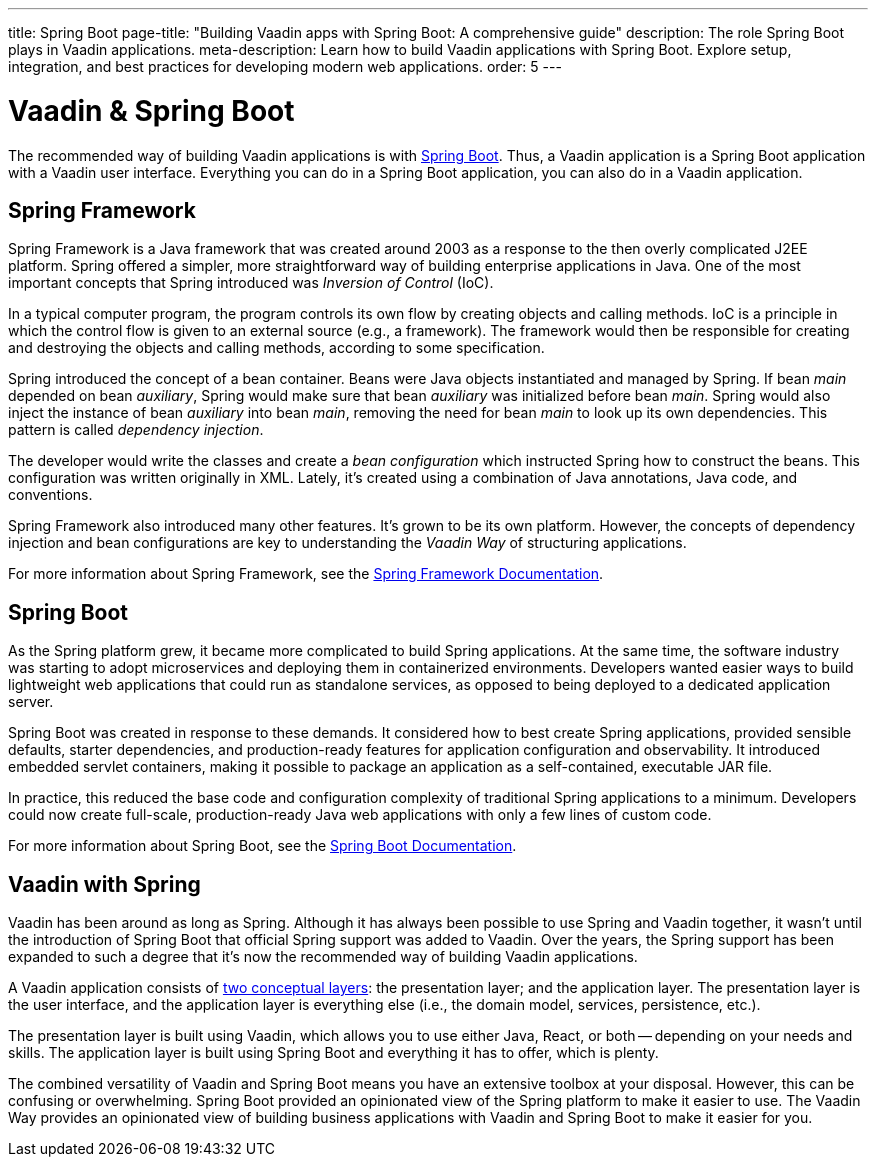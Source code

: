 ---
title: Spring Boot
page-title: "Building Vaadin apps with Spring Boot: A comprehensive guide"
description: The role Spring Boot plays in Vaadin applications.
meta-description: Learn how to build Vaadin applications with Spring Boot. Explore setup, integration, and best practices for developing modern web applications.
order: 5
---


= Vaadin & Spring Boot

The recommended way of building Vaadin applications is with https://spring.io/projects/spring-boot[Spring Boot]. Thus, a Vaadin application is a Spring Boot application with a Vaadin user interface. Everything you can do in a Spring Boot application, you can also do in a Vaadin application. 


== Spring Framework

Spring Framework is a Java framework that was created around 2003 as a response to the then overly complicated J2EE platform. Spring offered a simpler, more straightforward way of building enterprise applications in Java. One of the most important concepts that Spring introduced was _Inversion of Control_ (IoC).

In a typical computer program, the program controls its own flow by creating objects and calling methods. IoC is a principle in which the control flow is given to an external source (e.g., a framework). The framework would then be responsible for creating and destroying the objects and calling methods, according to some specification.

Spring introduced the concept of a bean container. Beans were Java objects instantiated and managed by Spring. If bean _main_ depended on bean _auxiliary_, Spring would make sure that bean _auxiliary_ was initialized before bean _main_. Spring would also inject the instance of bean _auxiliary_ into bean _main_, removing the need for bean _main_ to look up its own dependencies. This pattern is called _dependency injection_.

The developer would write the classes and create a _bean configuration_ which instructed Spring how to construct the beans. This configuration was written originally in XML. Lately, it's created using a combination of Java annotations, Java code, and conventions.

Spring Framework also introduced many other features. It's grown to be its own platform. However, the concepts of dependency injection and bean configurations are key to understanding the _Vaadin Way_ of structuring applications.

For more information about Spring Framework, see the https://docs.spring.io/spring-framework/reference/index.html[Spring Framework Documentation].


== Spring Boot

As the Spring platform grew, it became more complicated to build Spring applications. At the same time, the software industry was starting to adopt microservices and deploying them in containerized environments. Developers wanted easier ways to build lightweight web applications that could run as standalone services, as opposed to being deployed to a dedicated application server.

Spring Boot was created in response to these demands. It considered how to best create Spring applications, provided sensible defaults, starter dependencies, and production-ready features for application configuration and observability. It introduced embedded servlet containers, making it possible to package an application as a self-contained, executable JAR file.

In practice, this reduced the base code and configuration complexity of traditional Spring applications to a minimum. Developers could now create full-scale, production-ready Java web applications with only a few lines of custom code.

For more information about Spring Boot, see the https://docs.spring.io/spring-boot/index.html[Spring Boot Documentation].


== Vaadin with Spring

Vaadin has been around as long as Spring. Although it has always been possible to use Spring and Vaadin together, it wasn't until the introduction of Spring Boot that official Spring support was added to Vaadin. Over the years, the Spring support has been expanded to such a degree that it's now the recommended way of building Vaadin applications.

A Vaadin application consists of <<architecture/layers#,two conceptual layers>>: the presentation layer; and the application layer. The presentation layer is the user interface, and the application layer is everything else (i.e., the domain model, services, persistence, etc.).

The presentation layer is built using Vaadin, which allows you to use either Java, React, or both -- depending on your needs and skills. The application layer is built using Spring Boot and everything it has to offer, which is plenty.

The combined versatility of Vaadin and Spring Boot means you have an extensive toolbox at your disposal. However, this can be confusing or overwhelming. Spring Boot provided an opinionated view of the Spring platform to make it easier to use. The Vaadin Way provides an opinionated view of building business applications with Vaadin and Spring Boot to make it easier for you.
